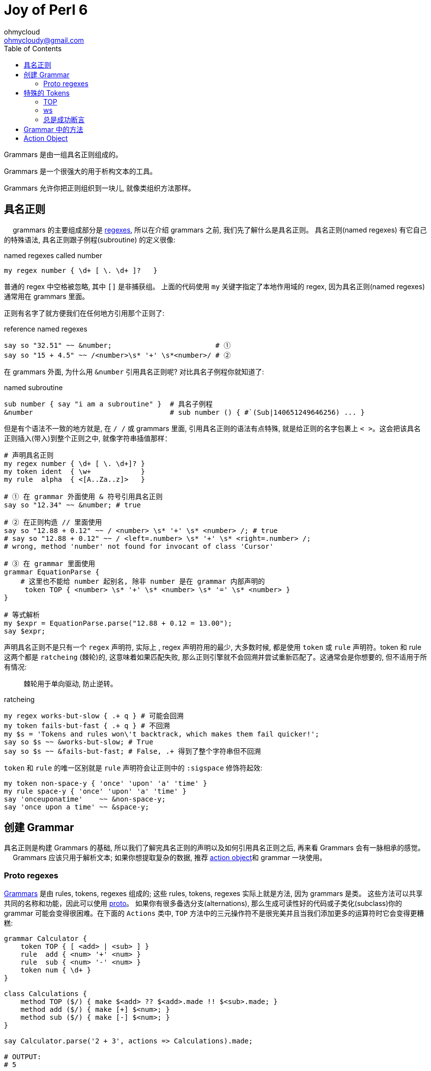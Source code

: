= Joy of Perl 6
:description: A guide to Perl 6
:Author: ohmycloud
:keywords: perl6, perl 6, introduction, perl6intro, perl 6 introduction, perl 6 tutorial, perl 6 intro
:Email: ohmycloudy@gmail.com
:Revision: 1.0
:icons: font
:source-highlighter: pygments
//:pygments-style: manni
:source-language: perl6
:pygments-linenums-mode: table
:toc: left
:doctype: book
:lang: zh

Grammars 是由一组具名正则组成的。

Grammars 是一个很强大的用于析构文本的工具。

Grammars 允许你把正则组织到一块儿, 就像类组织方法那样。

== 具名正则
　
grammars 的主要组成部分是 link:http://doc.perl6.org/language/regexes[regexes], 所以在介绍 grammars 之前, 我们先了解什么是具名正则。 具名正则(named regexes) 有它自己的特殊语法, 具名正则跟子例程(subroutine) 的定义很像:

[source,perl6]
.named regexes called number
----
my regex number { \d+ [ \. \d+ ]?   } 
----

普通的 regex 中空格被忽略, 其中 `[]` 是非捕获组。
上面的代码使用 `my` 关键字指定了本地作用域的 regex, 因为具名正则(named regexes) 通常用在 grammars 里面。

正则有名字了就方便我们在任何地方引用那个正则了:

[source,perl6]
.reference named regexes
----
say so "32.51" ~~ &number;                         # ① 
say so "15 + 4.5" ~~ /<number>\s* '+' \s*<number>/ # ②
----

在 grammars 外面, 为什么用 `&number` 引用具名正则呢? 对比具名子例程你就知道了:

[source,perl6]
.named subroutine
----
sub number { say "i am a subroutine" }  # 具名子例程
&number                                 # sub number () { #`(Sub|140651249646256) ... }
----

但是有个语法不一致的地方就是, 在 `/ /` 或 grammars 里面, 引用具名正则的语法有点特殊, 就是给正则的名字包裹上 `< >`。这会把该具名正则插入(带入)到整个正则之中, 就像字符串插值那样：

[source,perl6]
----
# 声明具名正则
my regex number { \d+ [ \. \d+]? }  
my token ident  { \w+            }
my rule  alpha  { <[A..Za..z]>   }

# ① 在 grammar 外面使用 & 符号引用具名正则
say so "12.34" ~~ &number; # true

# ② 在正则构造 // 里面使用
say so "12.88 + 0.12" ~~ / <number> \s* '+' \s* <number> /; # true
# say so "12.88 + 0.12" ~~ / <left=.number> \s* '+' \s* <right=.number> /;
# wrong, method 'number' not found for invocant of class 'Cursor'

# ③ 在 grammar 里面使用
grammar EquationParse {
    # 这里也不能给 number 起别名, 除非 number 是在 grammar 内部声明的
     token TOP { <number> \s* '+' \s* <number> \s* '=' \s* <number> }
}

# 等式解析
my $expr = EquationParse.parse("12.88 + 0.12 = 13.00");
say $expr;
----

声明具名正则不是只有一个 `regex` 声明符, 实际上 , regex 声明符用的最少, 大多数时候, 都是使用 `token` 或 `rule` 声明符。token 和 rule 这两个都是 `ratcheing` (棘轮)的, 这意味着如果匹配失败, 那么正则引擎就不会回溯并尝试重新匹配了。这通常会是你想要的, 但不适用于所有情况:

> 棘轮用于单向驱动, 防止逆转。

[source,perl6]
.ratcheing
----
my regex works-but-slow { .+ q } # 可能会回溯
my token fails-but-fast { .+ q } # 不回溯
my $s = 'Tokens and rules won\'t backtrack, which makes them fail quicker!';
say so $s ~~ &works-but-slow; # True
say so $s ~~ &fails-but-fast; # False, .+ 得到了整个字符串但不回溯
----

`token` 和 `rule` 的唯一区别就是 `rule` 声明符会让正则中的 `:sigspace` 修饰符起效:

[source,perl6]
----
my token non-space-y { 'once' 'upon' 'a' 'time' }
my rule space-y { 'once' 'upon' 'a' 'time' }
say 'onceuponatime'    ~~ &non-space-y;
say 'once upon a time' ~~ &space-y;
----

== 创建 Grammar

具名正则是构建 Grammars 的基础, 所以我们了解完具名正则的声明以及如何引用具名正则之后, 再来看 Grammars 会有一脉相承的感觉。
　
Grammars 应该只用于解析文本; 如果你想提取复杂的数据, 推荐 link:http://doc.perl6.org/language/grammars#Action_Objects[action object]和 grammar 一块使用。

=== Proto regexes

link:https://docs.perl6.org/type/Grammar[Grammars] 是由 rules, tokens, regexes 组成的; 这些 rules, tokens, regexes 实际上就是方法, 因为 grammars 是类。
这些方法可以共享共同的名称和功能，因此可以使用 link:https://docs.perl6.org/syntax/proto[proto]。
如果你有很多备选分支(alternations), 那么生成可读性好的代码或子类化(subclass)你的 grammar 可能会变得很困难。在下面的 `Actions` 类中, `TOP` 方法中的三元操作符不是很完美并且当我们添加更多的运算符时它会变得更糟糕:

[source,perl6]
----
grammar Calculator {
    token TOP { [ <add> | <sub> ] }
    rule  add { <num> '+' <num> }
    rule  sub { <num> '-' <num> }
    token num { \d+ }
}

class Calculations {
    method TOP ($/) { make $<add> ?? $<add>.made !! $<sub>.made; }
    method add ($/) { make [+] $<num>; }
    method sub ($/) { make [-] $<num>; }
}

say Calculator.parse('2 + 3', actions => Calculations).made;

# OUTPUT:
# 5
----

为了让世界变得更加美好, 我们可以在 tokens 身上使用看起来像 `:sym<...>` 那样的副词来使用原型正则:

[source,perl6]
----
grammar Calculator {
    token TOP { <calc-op> }

    proto rule calc-op          {*}
          rule calc-op:sym<add> { <num> '+' <num> }
          rule calc-op:sym<sub> { <num> '-' <num> }

    token num { \d+ }
}

class Calculations {
    method TOP              ($/) { make $<calc-op>.made; }
    method calc-op:sym<add> ($/) { make [+] $<num>; }
    method calc-op:sym<sub> ($/) { make [-] $<num>; }
}

say Calculator.parse('2 + 3', actions => Calculations).made;

# OUTPUT:
# 5
----

在这个 grammar 中, 备选分支(alternation)已经被 `<calc-op>` 替换掉了, 它实质上是我们将要创建的一组值的名字。我们通过使用 `proto rule calc-op` 定义了一个 rule 原型类型(prototype) 来达成。我们之前的每一个备选分支已经被新的 rule `calc-op` 替换掉了并且备选分支的名字被附加上了 `:sym<>` 副词。

在 actions 类中, 我们现在摆脱了三目操作符, 仅仅只在 `$<calc-op>` 匹配对象上接收 `.made` 值。并且单独备选分支的 actions 现在和 grammar 遵守相同的具名模式:  `method calc-op:sym<add>` 和 `method calc-op:sym<sub>`。

当你子类化(subclass)那个 grammar 和 actions 类的时候才能看到这个方法的真正魅力。假设我们想为 calculator 增加一个乘法功能:

[source,perl6]
----
grammar BetterCalculator is Calculator {
    rule calc-op:sym<mult> { <num> '*' <num> }
}

class BetterCalculations is Calculations {
    method calc-op:sym<mult> ($/) { make [*] $<num> }
}

say BetterCalculator.parse('2 * 3', actions => BetterCalculations).made;

# OUTPUT:
# 6
----

所有我们需要添加的就是为 `calc-op` 组添加额外的 rule 和 action, 感谢原型正则(proto regexes), 所有的东西都能正常工作。

== 特殊的 Tokens

=== TOP

[source,perl6]
----
grammar Foo {
    token TOP { \d+ }
}
----


The TOP token is the default first token attempted to match when parsing with a grammar—the root of the tree. Note that if you're parsing with .parse method, token TOP is automatically anchored to the start and end of the string (see also: .subparse).

`TOP` token 是默认的第一个尝试去匹配的 token , 当解析一个 grammar 的时候 - 那颗树的根。注意如果你正使用 `.parse` 方法进行解析, 那么 token TOP 被自动地锚定到字符串的开头和结尾(再看看 `.subparse`)。

使用 `rule TOP` 或 `regex TOP` 也是可以接受的。

在 `.parse`、`.subparse` 或 `.parsefile` Grammar 方法中使用 `:rule` 具名参数可以选择一个不同的 token 来进行起始匹配。

=== ws

当使用 `rule` 而非 `token` 时, 原子(atom)后面的任何空白(whitespace)被转换为一个对 `ws` 的非捕获调用。即:

[source,perl6]
----
rule entry { <key> '=' <value> }
----

等价于:

[source,perl6]
----
token entry { <key> <.ws> ’=’ <.ws> <value> <.ws> } # . = non-capturing
----

默认的 `ws` 匹配"空白"(whitespace), 例如空格序列(不管什么类型)、换行符、unspaces、或 heredocs。

提供你自己的 `ws` token 是极好的:

[source,perl6]
----
grammar Foo {
    rule TOP { \d \d }
}.parse: "4   \n\n 5"; # Succeeds

grammar Bar {
    rule TOP { \d \d }
    token ws { \h*   }
}.parse: "4   \n\n 5"; # Fails
----

上面的例子中, 在 Bar Gramamr 中重写了自己的 `ws`, 只匹配水平空白符, 所以 `\n\n` 匹配失败。

=== 总是成功断言

`<?>` is the always succeed assertion(总是匹配成功). 当它用作 grammar 中的 token 时, 它可以被用于触发一个 Action 类方法。在下面的 grammar 中, 我们查找阿拉伯数字并且使用 `always succeed assertion` 定义一个 succ token。

在 action 类中, 我们使用对 succ 方法的调用来设置(在这个例子中, 我们在 @!numbers 中准备了一个新元素)。在 `digit` 方法中, 我们把阿拉伯数字转换为梵文数字并且把它添加到 @!numbers 数组的最后一个元素中。多亏了 `succ`, 最后一个元素总是当前正被解析的 `digit` 数字的数。

[source,perl6]
----
grammar Digifier {
    rule TOP {
        [ <.succ> <digit>+ ]+
    }
    token succ   { <?> }
    token digit { <[0..9]> }
}

class Devanagari {
    has @!numbers;
    method digit ($/) { @!numbers[*-1] ~= $/.ord.&[+](2358).chr }
    method succ  ($)  { @!numbers.push: ''     }
    method TOP   ($/) { make @!numbers[^(*-1)] }
}

say Digifier.parse('255 435 777', actions => Devanagari.new).made;
# OUTPUT:
# (२५५ ४३५ ७७७)
----

== Grammar 中的方法

在 grammar 中使用 `method` 代替 `rule` 或 `token` 也是可以的, 只要它们返回一个 [Cursor](https://docs.perl6.org/type/Cursor) 类型:

[source,perl6]
----
grammar DigitMatcher {
    method TOP (:$full-unicode) {
        $full-unicode ?? self.num-full !! self.num-basic;
    }
    token num-full  { \d+ }
    token num-basic { <[0..9]>+ }
}
----

上面的 grammar 会根据 parse 方法提供的参数尝试不同的匹配:

[source,perl6]
----
say +DigitMatcher.subparse: '12७१७९०९', args => \(:full-unicode);
# OUTPUT:
# 12717909

say +DigitMatcher.subparse: '12७१७९०९', args => \(:!full-unicode);
# OUTPUT:
# 12
----

== Action Object
　
一个成功的 grammar 匹配会给你一棵匹配对象(Match objects)的解析树, 匹配树(match tree)到达的越深, 则 grammar 中的分支越多, 那么在匹配树中航行以获取你真正感兴趣的东西就变的越来越困难。

为了避免你在匹配树(match tree)中迷失, 你可以提供一个 action object。grammar 中每次解析成功一个具名规则(named rule)之后, 它就会尝试调用一个和该 grammar rule 同名的方法, 并传递给这个方法一个`Match` 对象作为位置参数。如果不存在这样的同名方法, 就跳过。

这儿有一个例子来说明 grammar 和 action：

[source,perl6]
----
grammar TestGrammar {
    token TOP { ^ \d+ $ }
}

class TestActions {
    method TOP($/) {
        $/.make(2 + $/);  # 等价于 $/.make: 2 + $/
    }
}
my $actions = TestActions.new; # 创建 Action 实例
my $match   = TestGrammar.parse('40', :$actions);
say $match;       # ｢40｣
say $match.made;  # 42
----

`TestActions` 的一个实例变量作为具名参数 `actions` 被传递给 `parse` 调用, 然后当 token `TOP` 匹配成功之后, 就会自动调用方法 `TOP`, 并传递匹配对象(match object) 作为方法的参数。

为了让参数是匹配对象更清楚, 上面的例子使用 `$/` 作为 action 方法的参数名, 尽管那仅仅是一个方便的约定, 跟内在无关。 `$match` 也可以。(尽管使用 `$/` 可以提供把 `$` 作为`$/` 的缩写的优势。)

下面是一个更有说服力的例子:

[source,perl6]
----
grammar KeyValuePairs {
    token TOP {
        [ \n+]*
    }
    token ws { \h* } # 重写了关于"空白"的定义
    rule pair {
         '=' 
    }
    token identifier {
        \w+
    }
}

class KeyValuePairsActions {
    method identifier($/)  { $/.make: ~$/              }
    method pair      ($/)  { $/.make: $.made => $.made }
    method TOP       ($/)  { $/.make: $».made          }
}

my $res = KeyValuePairs.parse(q:to/EOI/, :actions(KeyValuePairsActions)).made;
    second=b
    hits=42
    perl=6
    EOI
for @$res -> $p {
    say "Key: $p.key()\tValue: $p.value()";
}
----

这会输出:

[source,txt]
----
Key: second     Value: b
Key: hits       Value: 42
Key: perl       Value: 6
----

`pair` 这个 rule, 解析一对由等号分割的 pair, 并且给 `identifier` 这个 token 各自起了别名。对应的 action 方法构建了一个 `Pair` 对象, 并使用子匹配对象(sub match objects)的 `.made` 属性。这也暴露了一个事实: submatches 的 action 方法在那些调用正则/外部正则之前就被调用。所以 action 方法是按后续调用的。

名为 `TOP` 的 action 方法仅仅把由 `pair` 这个 rule 的多重匹配组成的所有对象收集到一块, 然后以一个列表的方式返回。

注意 `KeyValuePairsActions` 是作为一个类型对象(type object)传递给方法 `parse` 的, 这是因为 action 方法中没有一个使用属性(属性只能通过实例来访问)。

其它情况下, action 方法可能会在属性中保存状态。 那么这当然需要你传递一个实例给 `parse` 方法。

注意, `token ws` 有点特殊: 当 `:sigspace` 开启的时候(就是我们使用 `rule` 的时候), 我们覆写的 `ws` 会替换某些空白序列。这就是为什么 `rule pair` 中等号两边的空格解析没有问题并且闭合 `}` 之前的空白不会狼吞虎咽地吃下换行符, 因为换行符在 `TOP` token 已经占位置了, 并且 token 不会回溯。

[source,perl6]
----
# ws 的内置定义
/ <.ws> /                # match "whitespace":
                         #   \s+ if it's between two \w characters,
                         #   \s* otherwise
          
> my token ws { \h* } # 重写 ws 这个内置的 token
> say so "\n" ~~ &ws # True
----

所以 `<.ws>` 内置的定义是：如果空白在两个 `\w` 单词字符之间, 则意思为 `\s+`, 否则为 `\s*`。 我们可以重写 `ws` 关于空白的定义, 重新定义我们需要的空白。比如把 `ws` 定义为 `{ \h* }` 就是所有水平空白符, 甚至可以将`ws` 定义为非空白字符。例如: `token ws { 'x' }`



